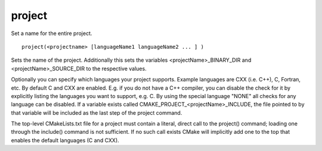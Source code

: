 project
-------

Set a name for the entire project.

::

  project(<projectname> [languageName1 languageName2 ... ] )

Sets the name of the project.  Additionally this sets the variables
<projectName>_BINARY_DIR and <projectName>_SOURCE_DIR to the
respective values.

Optionally you can specify which languages your project supports.
Example languages are CXX (i.e.  C++), C, Fortran, etc.  By default C
and CXX are enabled.  E.g.  if you do not have a C++ compiler, you can
disable the check for it by explicitly listing the languages you want
to support, e.g.  C.  By using the special language "NONE" all checks
for any language can be disabled.  If a variable exists called
CMAKE_PROJECT_<projectName>_INCLUDE, the file pointed to by that
variable will be included as the last step of the project command.

The top-level CMakeLists.txt file for a project must contain a
literal, direct call to the project() command; loading one through the
include() command is not sufficient.  If no such call exists CMake
will implicitly add one to the top that enables the default languages
(C and CXX).
